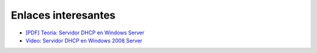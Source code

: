 Enlaces interesantes
====================

* `[PDF] Teoría: Servidor DHCP en Windows Server <https://github.com/josedom24/serviciosgm_doc/raw/master/windows/dhcp/doc/DHCP_Windows.pdf>`_
* `Video: Servidor DHCP en Windows 2008 Server <https://www.youtube.com/watch?v=8ST48lO-g0U>`_